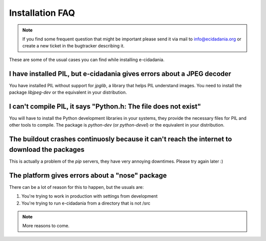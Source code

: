 Installation FAQ
================

.. note:: If you find some frequent question that might be important please send it via mail to info@ecidadania.org or create a new ticket in the bugtracker describing it.

These are some of the usual cases you can find while installing e-cidadania.

I have installed PIL, but e-cidadania gives errors about a JPEG decoder
----------------------------------------------------------------------
You have installed PIL without support for *jpglib*, a library that helps PIL understand images. You need to install the package *libjpeg-dev* or the equivalent in your distribution.

I can't compile PIL, it says "Python.h: The file does not exist"
----------------------------------------------------------------
You will have to install the Python development libraries in your systems, they provide the necessary files for PIL and other tools to compile. The package is *python-dev* (or *python-devel*) or the equivalent in your distribution.

The buildout crashes continuosly because it can't reach the internet to download the packages
---------------------------------------------------------------------------------------------
This is actually a problem of the *pip* servers, they have very annoying downtimes. Please try again later :)

The platform gives errors about a "nose" package
------------------------------------------------
There can be a lot of reason for this to happen, but the usuals are:

1) You're trying to work in production with settings from development
2) You're trying to run e-cidadania from a directory that is not /src

.. note:: More reasons to come.

